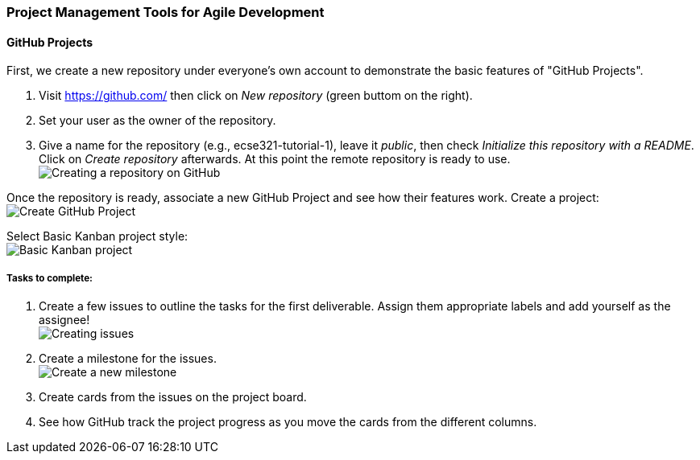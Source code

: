 === Project Management Tools for Agile Development

==== GitHub Projects

First, we create a new repository under everyone's own account to demonstrate the basic features of "GitHub Projects".

. Visit https://github.com/ then click on _New repository_ (green buttom on the right).

. Set your user as the owner of the repository.

. Give a name for the repository (e.g., ecse321-tutorial-1), leave it _public_, then check _Initialize this repository with a README_. Click on _Create repository_ afterwards. At this point the remote repository is ready to use. +
image:figs/create-repo.png[Creating a repository on GitHub]

Once the repository is ready, associate a new GitHub Project and see how their features work. Create a project: +
image:figs/github-project-creation.png[Create GitHub Project]

Select Basic Kanban project style: +
image:figs/github-basic-kanban.png[Basic Kanban project]

===== Tasks to complete:

. Create a few issues to outline the tasks for the first deliverable. Assign them appropriate labels and add yourself as the assignee! +
image:figs/github-issues.png[Creating issues]

. Create a milestone for the issues. +
image:figs/github-milestone.png[Create a new milestone]

. Create cards from the issues on the project board.

. See how GitHub track the project progress as you move the cards from the different columns.


